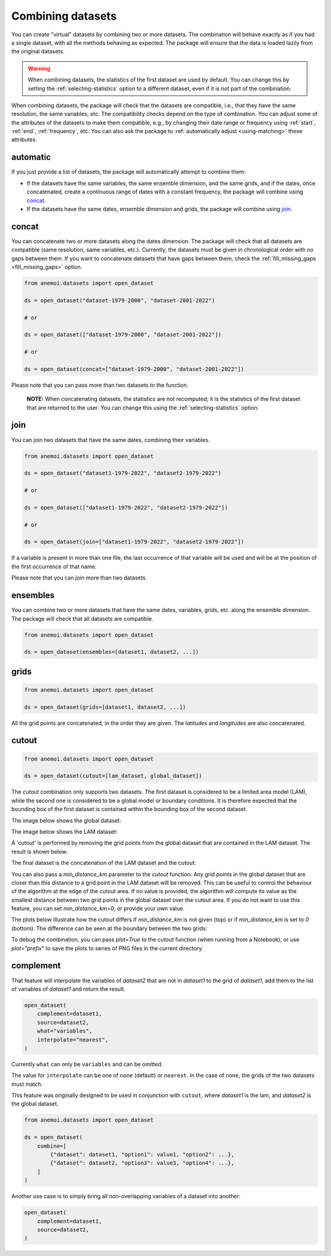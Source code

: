 .. _combining-datasets:

####################
 Combining datasets
####################

You can create "virtual" datasets by combining two or more datasets. The
combination will behave exactly as if you had a single dataset, with all
the methods behaving as expected. The package will ensure that the data
is loaded lazily from the original datasets.

.. warning::

   When combining datasets, the statistics of the first dataset are used
   by default. You can change this by setting the
   :ref:`selecting-statistics` option to a different dataset, even if it
   is not part of the combination.

When combining datasets, the package will check that the datasets are
compatible, i.e., that they have the same resolution, the same
variables, etc. The compatibility checks depend on the type of
combination. You can adjust some of the attributes of the datasets to
make them compatible, e.g., by changing their date range or frequency
using :ref:`start`, :ref:`end`, :ref:`frequency`, etc. You can also ask
the package to :ref:`automatically adjust <using-matching>` these
attributes.

***********
 automatic
***********

If you just provide a list of datasets, the package will automatically
attempt to combine them:

-  If the datasets have the same variables, the same ensemble dimension,
   and the same grids, and if the dates, once concatenated, create a
   continuous range of dates with a constant frequency, the package will
   combine using concat_.

-  If the datasets have the same dates, ensemble dimension and grids,
   the package will combine using join_.

.. _concat:

********
 concat
********

You can concatenate two or more datasets along the dates dimension. The
package will check that all datasets are compatible (same resolution,
same variables, etc.). Currently, the datasets must be given in
chronological order with no gaps between them. If you want to
concatenate datasets that have gaps between them, check the
:ref:`fill_missing_gaps <fill_missing_gaps>` option.

.. code:: python

   from anemoi.datasets import open_dataset

   ds = open_dataset("dataset-1979-2000", "dataset-2001-2022")

   # or

   ds = open_dataset(["dataset-1979-2000", "dataset-2001-2022"])

   # or

   ds = open_dataset(concat=["dataset-1979-2000", "dataset-2001-2022"])

.. image:: ../_static/concat.png
   :align: center
   :alt: Concatenation

Please note that you can pass more than two datasets to the function.

   **NOTE:** When concatenating datasets, the statistics are not
   recomputed; it is the statistics of the first dataset that are
   returned to the user. You can change this using the
   :ref:`selecting-statistics` option.

.. _join:

******
 join
******

You can join two datasets that have the same dates, combining their
variables.

.. code:: python

   from anemoi.datasets import open_dataset

   ds = open_dataset("dataset1-1979-2022", "dataset2-1979-2022")

   # or

   ds = open_dataset(["dataset1-1979-2022", "dataset2-1979-2022"])

   # or

   ds = open_dataset(join=["dataset1-1979-2022", "dataset2-1979-2022"])

.. image:: ../_static/join.png
   :align: center
   :alt: Join

If a variable is present in more than one file, the last occurrence of
that variable will be used and will be at the position of the first
occurrence of that name.

.. image:: ../_static//overlay.png
   :align: center
   :alt: Overlay

Please note that you can join more than two datasets.

.. _ensembles:

***********
 ensembles
***********

You can combine two or more datasets that have the same dates,
variables, grids, etc. along the ensemble dimension. The package will
check that all datasets are compatible.

.. code:: python

   from anemoi.datasets import open_dataset

   ds = open_dataset(ensembles=[dataset1, dataset2, ...])

.. _grids:

*******
 grids
*******

.. code:: python

   from anemoi.datasets import open_dataset

   ds = open_dataset(grids=[dataset1, dataset2, ...])

All the grid points are concatenated, in the order they are given. The
`latitudes` and `longitudes` are also concatenated.

********
 cutout
********

.. code:: python

   from anemoi.datasets import open_dataset

   ds = open_dataset(cutout=[lam_dataset, global_dataset])

The `cutout` combination only supports two datasets. The first dataset
is considered to be a limited area model (LAM), while the second one is
considered to be a global model or boundary conditions. It is therefore
expected that the bounding box of the first dataset is contained within
the bounding box of the second dataset.

The image below shows the global dataset:

.. image:: ../_static/cutout-1.png
   :width: 75%
   :align: center
   :alt: Cutout

The image below shows the LAM dataset:

.. image:: ../_static//cutout-2.png
   :width: 75%
   :align: center
   :alt: Cutout

A 'cutout' is performed by removing the grid points from the global
dataset that are contained in the LAM dataset. The result is shown
below:

.. image:: ../_static//cutout-3.png
   :width: 75%
   :align: center
   :alt: Cutout

The final dataset is the concatenation of the LAM dataset and the
cutout:

.. image:: ../_static//cutout-4.png
   :width: 75%
   :align: center
   :alt: Cutout

You can also pass a `min_distance_km` parameter to the `cutout`
function. Any grid points in the global dataset that are closer than
this distance to a grid point in the LAM dataset will be removed. This
can be useful to control the behaviour of the algorithm at the edge of
the cutout area. If no value is provided, the algorithm will compute its
value as the smallest distance between two grid points in the global
dataset over the cutout area. If you do not want to use this feature,
you can set `min_distance_km=0`, or provide your own value.

The plots below illustrate how the cutout differs if `min_distance_km`
is not given (top) or if `min_distance_km` is set to `0` (bottom). The
difference can be seen at the boundary between the two grids:

.. image:: ../_static//cutout-5.png
   :align: center
   :alt: Cutout

.. image:: ../_static//cutout-6.png
   :align: center
   :alt: Cutout

To debug the combination, you can pass `plot=True` to the `cutout`
function (when running from a Notebook), or use `plot="prefix"` to save
the plots to series of PNG files in the current directory.

.. _complement:

************
 complement
************

That feature will interpolate the variables of `dataset2` that are not
in `dataset1` to the grid of `dataset1`, add them to the list of
variables of `dataset1` and return the result.

.. code:: python

   open_dataset(
       complement=dataset1,
       source=dataset2,
       what="variables",
       interpolate="nearest",
   )

Currently ``what`` can only be ``variables`` and can be omitted.

The value for ``interpolate`` can be one of ``none`` (default) or
``nearest``. In the case of ``none``, the grids of the two datasets must
match.

This feature was originally designed to be used in conjunction with
``cutout``, where `dataset1` is the lam, and `dataset2` is the global
dataset.

.. code:: python

   from anemoi.datasets import open_dataset

   ds = open_dataset(
       combine=[
           {"dataset": dataset1, "option1": value1, "option2": ...},
           {"dataset": dataset2, "option3": value3, "option4": ...},
       ]
   )

Another use case is to simply bring all non-overlapping variables of a
dataset into another:

.. code:: python

   open_dataset(
       complement=dataset1,
       source=dataset2,
   )
